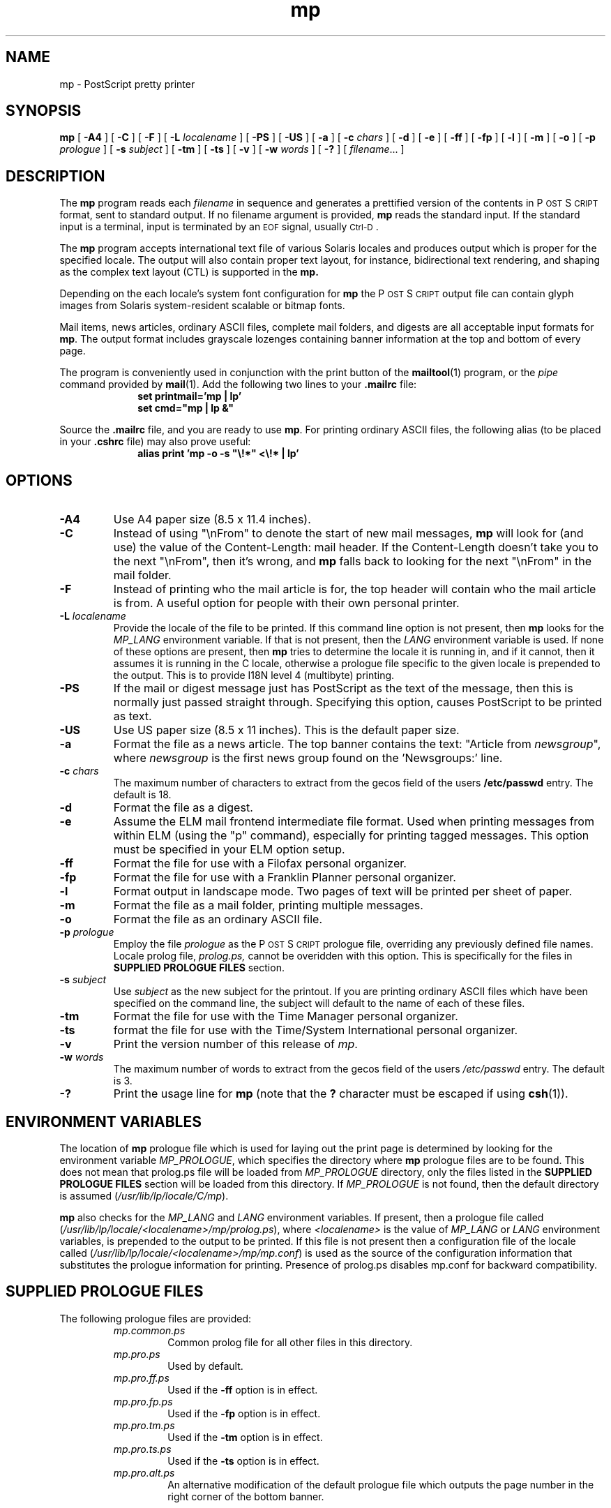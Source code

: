 .\"
.\" CDDL HEADER START
.\"
.\" The contents of this file are subject to the terms of the
.\" Common Development and Distribution License (the "License").
.\" You may not use this file except in compliance with the License.
.\"
.\" You can obtain a copy of the license at src/OPENSOLARIS.LICENSE
.\" or http://www.opensolaris.org/os/licensing.
.\" See the License for the specific language governing permissions
.\" and limitations under the License.
.\"
.\" When distributing Covered Code, include this CDDL HEADER in each
.\" file and include the License file at src/OPENSOLARIS.LICENSE.
.\" If applicable, add the following below this CDDL HEADER, with the
.\" fields enclosed by brackets "[]" replaced with your own identifying
.\" information: Portions Copyright [yyyy] [name of copyright owner]
.\"
.\" CDDL HEADER END
.\"
.\" Copyright (c) 1994 - Sun Microsystems, Inc.
.TH mp 1 "6 Jul 1998"
.IX "mp" "" "Modified \f3ctlmp\f1(1) \(em PostScript printer program with ctl printing support " ""
.IX "PostScript" "printing" "PostScript" "printing program \(em \f3ctlmp\f1(1)"
.ds Ps P\s-2OST\s+2S\s-2CRIPT\s+2
.SH NAME
mp \- PostScript pretty printer
.SH SYNOPSIS
.B mp
[
.B \-A4
] [
.B \-C
] [
.B \-F
] [
.B \-L
.I localename
] [
.B \-PS
] [
.B \-US
] [
.B \-a
] [
.B \-c
.I chars
] [
.B \-d
] [
.B \-e
] [
.B \-ff
] [
.B \-fp
] [
.B \-l
] [
.B \-m
] [
.B \-o
] [
.B \-p
.I prologue
] [
.B \-s
.I subject
] [
.B \-tm
] [
.B \-ts
] [
.B \-v
] [
.B \-w
.I words
] [
.B \-?
] [
.IR filename .\|.\|.
]
.SH DESCRIPTION
The
.B mp
program reads each
.I filename
in sequence and generates a prettified version of the contents in
\*(Ps format, sent to standard output.
If no filename argument is provided,
.B mp
reads the standard input.
If the standard input is a terminal, input is terminated by an
.SM EOF
signal, usually
.SM Ctrl-D\s0.
.LP
The
.B mp
program accepts international text file of various Solaris locales and produces output which is proper for the specified locale. The output will also contain proper text layout, for instance, bidirectional text rendering, and shaping as the complex text layout (CTL) is supported in the 
.B mp.
.LP
Depending on the each locale's system font configuration for 
.B mp
the 
\*(Ps output file can contain glyph images from Solaris system-resident scalable or bitmap fonts.
.LP
Mail items, news articles, ordinary ASCII files, complete mail folders,
and digests are all acceptable input formats for
.BR mp .
The output format includes grayscale lozenges containing banner information
at the top and bottom of every page.
.LP
The program is conveniently used in conjunction with the print button of the
.BR mailtool (1)
program, or the
.I pipe
command provided by
.BR mail (1).
Add the following two lines to your \fB.mailrc\fP
file:
.br
.in +1.0i
.nf
\fBset printmail='mp | lp'
set cmd="mp | lp &"\fP
.fi
.in -1.0i
.LP
Source the \fB.mailrc\fP file, and you are ready to use \fBmp\fP.
For printing ordinary ASCII files, the following alias (to be placed in your \fB.cshrc\fP file) may also prove useful:
.br
.in +1.0i
.nf
\fBalias print 'mp -o -s "\\!*" <\\!* | lp'\fP
.fi
.in -1.0i
.SH OPTIONS
.TP
.B \-A4
Use A4 paper size (8.5 x 11.4 inches).
.TP
.B \-C
Instead of using "\\nFrom" to denote the start of new mail messages,
.B mp
will look for (and use) the value of the Content-Length: mail header. If the
Content-Length doesn't take you to the next "\\nFrom", then it's wrong, and
.B mp
falls back to looking for the next "\\nFrom" in the mail folder.
.TP
.B \-F
Instead of printing who the mail article is for, the top header will
contain who the mail article is from. A useful option for people with
their own personal printer.
.TP
.BI \-L "  localename"
Provide the locale of the file to be printed. If this command line option is
not present, then
.B mp
looks for the
.I MP_LANG
environment variable. If that is not present, then the
.I LANG
environment variable is used. If none of these options are present, then
.B mp
tries to determine the locale it is running in, and if it cannot, then it
assumes it is running in the C locale, otherwise a prologue file
specific to the given locale is prepended to the output. This is to provide
I18N level 4 (multibyte) printing.
.TP 
.B \-PS
If the mail or digest message just has PostScript as the text of the message,
then this is normally just passed straight through. Specifying this option,
causes PostScript to be printed as text.
.TP
.B \-US
Use US paper size (8.5 x 11 inches).
This is the default paper size.
.TP
.B \-a
Format the file as a news article.
The top banner contains the text:
"Article from \fInewsgroup\fP", where \fInewsgroup\fP
is the first news group found on the 'Newsgroups:' line.
.TP
.BI \-c " chars"
The maximum number of characters to extract from the gecos field of the users
\fB/etc/passwd\fP entry. The default is 18.
.TP
.B \-d
Format the file as a digest.
.TP
.B \-e
Assume the ELM mail frontend intermediate file format. Used when printing
messages from within ELM (using the "p" command), especially for printing
tagged messages. This option must be specified in your ELM option setup.
.TP
.B \-ff
Format the file for use with a Filofax personal organizer.
.TP
.B \-fp
Format the file for use with a Franklin Planner personal organizer.
.TP
.B \-l
Format output in landscape mode.
Two pages of text will be printed per sheet of paper.
.TP
.B \-m
Format the file as a mail folder, printing multiple messages.
.TP
.B \-o
Format the file as an ordinary ASCII file.
.TP
.BI \-p " prologue"
Employ the file
.I prologue
as the \*(Ps prologue file,
overriding any previously defined file names. Locale prolog file, 
.I prolog.ps,
cannot be overidden with this option. This is specifically for the files in
.B SUPPLIED PROLOGUE FILES
section.
.TP
.BI \-s " subject"
Use
.I " subject"
as the new subject for the printout. If you are printing ordinary ASCII
files which have been specified on the command line, the subject will
default to the name of each of these files.
.TP
.B \-tm
Format the file for use with the Time Manager personal organizer.
.TP
.B \-ts
format the file for use with the Time/System International personal organizer.
.TP
.B \-v
Print the version number of this release of
.IR mp .
.TP
.BI \-w " words"
The maximum number of words to extract from the gecos field of the users
.I /etc/passwd
entry. The default is 3.
.TP
.B \-?
Print the usage line for
.B mp
(note that the
.B ?
character must be escaped if using
.BR csh (1)).
.SH "ENVIRONMENT VARIABLES"
The location of
.B mp
prologue file which is used for laying out the print page is determined by looking for the environment variable
.IR MP_PROLOGUE ,
which specifies the directory where
.B mp
prologue files are to be found. 
This does not mean that prolog.ps file will be loaded from 
.IR MP_PROLOGUE
directory, only the files listed in the 
.B SUPPLIED PROLOGUE FILES
section will be loaded from this directory.
If
.I MP_PROLOGUE
is not found, then the default directory is assumed
.RI ( /usr/lib/lp/locale/C/mp ).
.LP
.B mp
also checks for the
.I MP_LANG
and
.I LANG
environment variables. If present, then a prologue file called
.RI ( /usr/lib/lp/locale/<localename>/mp/prolog.ps ),
where 
.I <localename> 
is the value of 
.I MP_LANG 
or
.I LANG 
environment variables, 
is prepended to the output to be printed. If this file is not present then a configuration file of the locale called
.RI ( /usr/lib/lp/locale/<localename>/mp/mp.conf )
is used as the source of the configuration information that substitutes the prologue information for printing. Presence of prolog.ps disables mp.conf for backward compatibility.
.SH "SUPPLIED PROLOGUE FILES"
The following prologue files are provided:
.RS
.TP
.I mp.common.ps
Common prolog file for all other files in this directory.
.TP
.I mp.pro.ps
Used by default.
.TP
.I mp.pro.ff.ps
Used if the
.B \-ff
option is in effect.
.TP
.I mp.pro.fp.ps
Used if the
.B \-fp
option is in effect.
.TP
.I mp.pro.tm.ps
Used if the
.B \-tm
option is in effect.
.TP
.I mp.pro.ts.ps
Used if the
.B \-ts
option is in effect.
.TP
.I mp.pro.alt.ps
An alternative modification of the default prologue file which outputs the
page number in the right corner of the bottom banner.
.RE
.SH FILES
.TP
.B .cshrc
initialization file for
.BR csh (1)
.TP
.B .mailrc
initialization file for
.BR mail (1)
.TP
.B /usr/bin/mp
executable
.TP
.B /usr/lib/lp/locale/C/mp/mp.conf 
default configuration file.
.TP
.B /usr/lib/lp/locale/C/mp/mp.common.ps
common prolog file for all other files in this directory.
.TP
.B /usr/lib/lp/locale/C/mp/mp.pro.ps
default \*(Ps prologue for mail printing
.TP
.B /usr/lib/lp/locale/C/mp/mp.pro.l.ps
default \*(Ps prologue for landscape format
.TP
.B /usr/lib/lp/locale/C/mp/mp.pro.alt.ps
alternative "default" \*(Ps prologue, inserts page
numbers in the bottom right corner of each page
.TP
.B /usr/lib/lp/locale/C/mp/mp.pro.ff.ps
default \*(Ps prologue for Filofax format
.TP
.B /usr/lib/lp/locale/C/mp/mp.pro.fp.ps
default \*(Ps prologue for Franklin Planner format.
.TP
.B /usr/lib/lp/locale/C/mp/mp.pro.tm.ps
default \*(Ps prologue for Time Manager format
.TP
.B /usr/lib/lp/locale/C/mp/mp.pro.ts.ps
default \*(Ps prologue for Time/System International
format.
.TP 
For all above prologue files, there can be localized versions under 
.I /usr/lib/lp/locale/<localename>/mp/. 
If such localized versions available, and the locale specified is the 
.I <localename>, 
the 
.B mp
will use prologue files under the 
.I <localename>
directory.
.TP
.B /usr/lib/lp/locale/<localename>/mp/prolog.ps	
this file provides compatibility with /usr/openwin/bin/mp Type1 printing
for some locales.
.SH "SEE ALSO"
.BR mail (1),
.BR mailtool (1),
.SH AUTHORS
Original version by Steve Holden.
.LP
Converted to C, modified and maintained by Rich Burridge, SunSoft Inc,
Mountain View.
.LP
Original modified to handle net news articles and MH mail by Bruno Pillard, Chorus Systems, France.
.LP
Handling of mail digests added by Dave Glowacki of Public Works Computer Services, St Paul, MN.
.LP
Manual page revised by Rick Rodgers, UCSF School of Pharmacy, San Francisco.
.LP
Support for Personal Organizer printing style added by Douglas Buchanan,
Sun Microsystems Europe.
.LP
Substantial modifications to header parsing by Jeremy Webber,
Computer Science Department, University of Adelaide, Australia.
.LP
Support for printing multiple files and subject line filename print for
ordinary ASCII files added by Sam Manoharan, Edinburgh University.
.LP
Support for landscape mode written by Michael Tuciarone.
.LP
Revision of the \*(Ps structuring and the way that the prologue files
are handled was included by Johan Vromans.
.LP
New style \*(Ps prologue files by John Macdonald.
.LP
Support for the ISO8859 character set by Bertrand DeCouty.
.LP
.nf
Rich Burridge. MAIL: richb@Eng.Sun.COM
.fi
.\" end of man page
